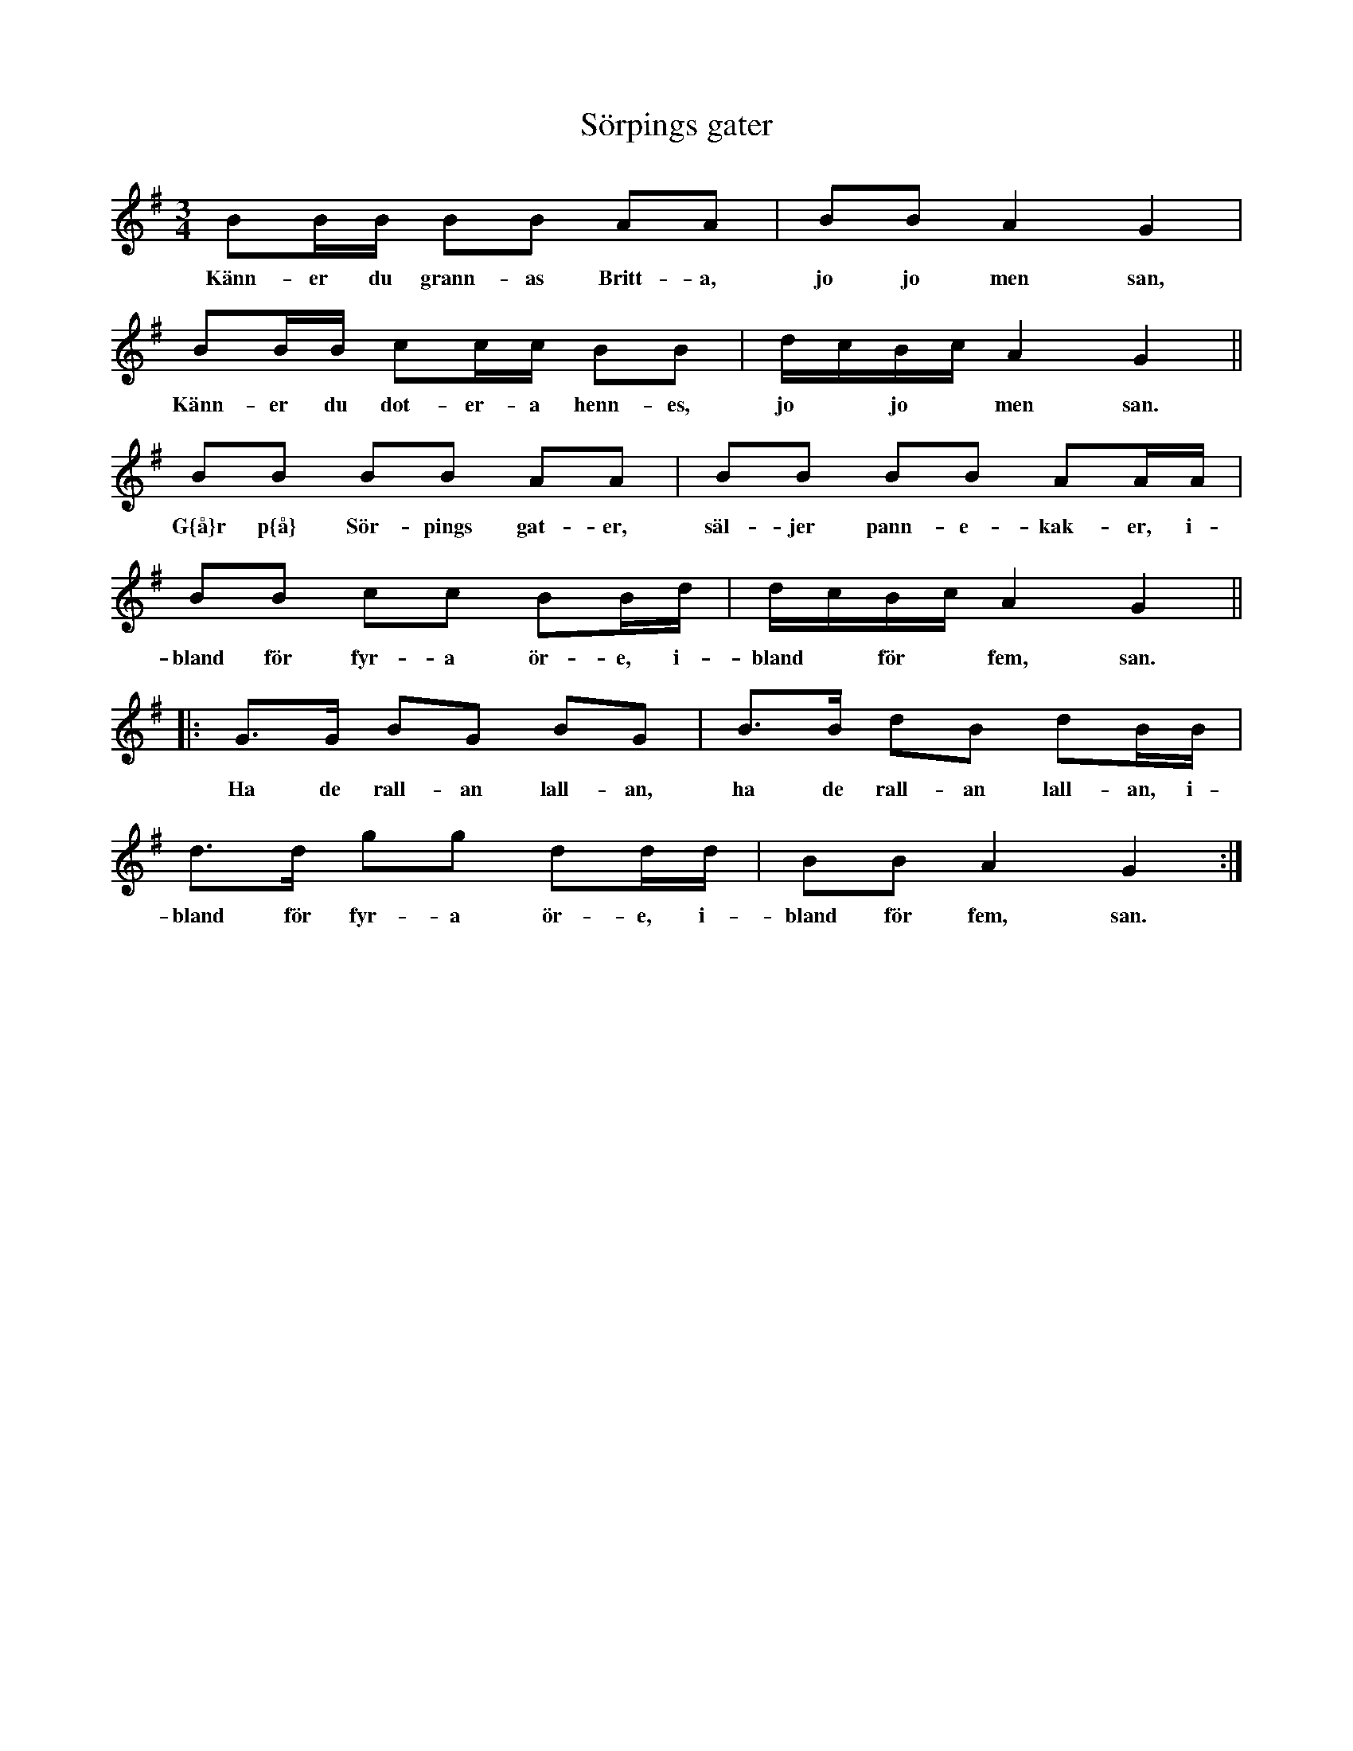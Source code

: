 X:95
T:S\"orpings gater
R:sl-polska
H:Efter Anselm och Allan Hellstr\"om
A:\"Osterg\"otland
Z:id:hn-sp-95
M:3/4
L:1/16
K:G
B2BB B2B2 A2A2 | B2B2 A4 G4 |
w:K\"ann-er du grann-as Britt-a, jo jo men san,
B2BB c2cc B2B2 | dcBc A4 G4 ||
w:K\"ann-er du dot-er-a henn-es, jo* jo* men san.
B2B2 B2B2 A2A2 | B2B2 B2B2 A2AA |
w:G{\aa}r p{\aa} S\"or-pings gat-er, s\"al-jer pann-e-kak-er, i-
B2B2 c2c2 B2Bd | dcBc A4 G4 ||
w:bland f\"or fyr-a \"or-e, i-bland* f\"or* fem, san.
|: G3G B2G2 B2G2 | B3B d2B2 d2BB |
w:Ha de rall-an lall-an, ha de rall-an lall-an, i-
d3d g2g2 d2dd | B2B2 A4 G4 :|
w:bland f\"or fyr-a \"or-e, i-bland f\"or fem, san.
